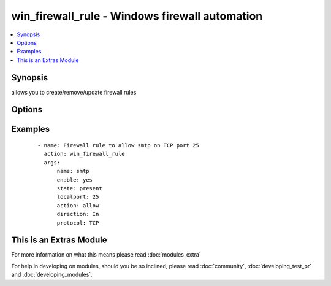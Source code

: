 .. _win_firewall_rule:


win_firewall_rule - Windows firewall automation
+++++++++++++++++++++++++++++++++++++++++++++++

.. versionadded:: 2.0


.. contents::
   :local:
   :depth: 1


Synopsis
--------

allows you to create/remove/update firewall rules




Options
-------

.. raw:: html

    <table border=1 cellpadding=4>
    <tr>
    <th class="head">parameter</th>
    <th class="head">required</th>
    <th class="head">default</th>
    <th class="head">choices</th>
    <th class="head">comments</th>
    </tr>
            <tr>
    <td>action<br/><div style="font-size: small;"></div></td>
    <td>yes</td>
    <td></td>
        <td><ul><li>allow</li><li>block</li></ul></td>
        <td><div>what to do with the items this rule is for</div></td></tr>
            <tr>
    <td>description<br/><div style="font-size: small;"></div></td>
    <td>no</td>
    <td></td>
        <td><ul></ul></td>
        <td><div>description for the firewall rule</div></td></tr>
            <tr>
    <td>direction<br/><div style="font-size: small;"></div></td>
    <td>yes</td>
    <td></td>
        <td><ul><li>In</li><li>Out</li></ul></td>
        <td><div>is this rule for inbound or outbound trafic</div></td></tr>
            <tr>
    <td>enable<br/><div style="font-size: small;"></div></td>
    <td>no</td>
    <td></td>
        <td><ul><li>yes</li><li>no</li></ul></td>
        <td><div>is this firewall rule enabled or disabled</div></td></tr>
            <tr>
    <td>force<br/><div style="font-size: small;"></div></td>
    <td>no</td>
    <td></td>
        <td><ul></ul></td>
        <td><div>Enforces the change if a rule with different values exists</div></td></tr>
            <tr>
    <td>localip<br/><div style="font-size: small;"></div></td>
    <td>no</td>
    <td></td>
        <td><ul></ul></td>
        <td><div>the local ip address this rule applies to</div></td></tr>
            <tr>
    <td>localport<br/><div style="font-size: small;"></div></td>
    <td>no</td>
    <td></td>
        <td><ul></ul></td>
        <td><div>the local port this rule applies to</div></td></tr>
            <tr>
    <td>name<br/><div style="font-size: small;"></div></td>
    <td>yes</td>
    <td></td>
        <td><ul></ul></td>
        <td><div>the rules name</div></td></tr>
            <tr>
    <td>profile<br/><div style="font-size: small;"></div></td>
    <td>no</td>
    <td></td>
        <td><ul></ul></td>
        <td><div>the profile this rule applies to</div></td></tr>
            <tr>
    <td>program<br/><div style="font-size: small;"></div></td>
    <td>no</td>
    <td></td>
        <td><ul></ul></td>
        <td><div>the program this rule applies to</div></td></tr>
            <tr>
    <td>protocol<br/><div style="font-size: small;"></div></td>
    <td>no</td>
    <td></td>
        <td><ul></ul></td>
        <td><div>the protocol this rule applies to</div></td></tr>
            <tr>
    <td>remoteip<br/><div style="font-size: small;"></div></td>
    <td>no</td>
    <td></td>
        <td><ul></ul></td>
        <td><div>the remote ip address/range this rule applies to</div></td></tr>
            <tr>
    <td>remoteport<br/><div style="font-size: small;"></div></td>
    <td>no</td>
    <td></td>
        <td><ul></ul></td>
        <td><div>the remote port this rule applies to</div></td></tr>
            <tr>
    <td>service<br/><div style="font-size: small;"></div></td>
    <td>no</td>
    <td></td>
        <td><ul></ul></td>
        <td><div>the service this rule applies to</div></td></tr>
            <tr>
    <td>state<br/><div style="font-size: small;"></div></td>
    <td>yes</td>
    <td>present</td>
        <td><ul><li>present</li><li>absent</li></ul></td>
        <td><div>should this rule be added or removed</div></td></tr>
        </table>
    </br>



Examples
--------

 ::

    - name: Firewall rule to allow smtp on TCP port 25
      action: win_firewall_rule
      args:
          name: smtp
          enable: yes
          state: present
          localport: 25
          action: allow
          direction: In
          protocol: TCP
    




    
This is an Extras Module
------------------------

For more information on what this means please read :doc:`modules_extra`

    
For help in developing on modules, should you be so inclined, please read :doc:`community`, :doc:`developing_test_pr` and :doc:`developing_modules`.

